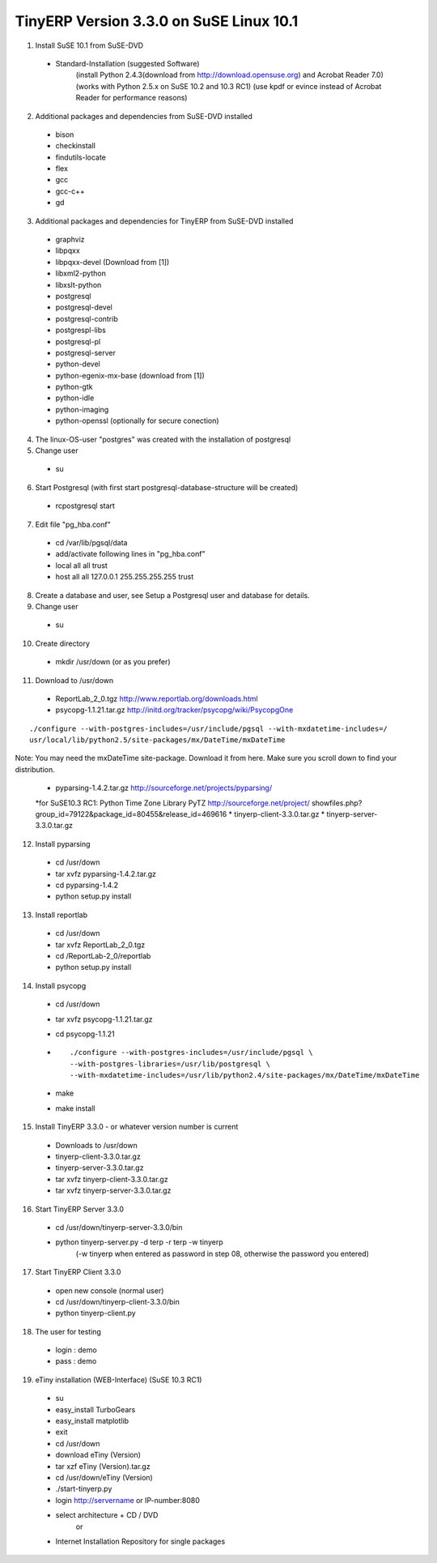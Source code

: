 
TinyERP Version 3.3.0 on SuSE Linux 10.1
""""""""""""""""""""""""""""""""""""""""

01. Install SuSE 10.1 from SuSE-DVD

   * Standard-Installation (suggested Software)
      (install Python 2.4.3(download from http://download.opensuse.org) and Acrobat Reader 7.0)
      (works with Python 2.5.x on SuSE 10.2 and 10.3 RC1)
      (use kpdf or evince instead of Acrobat Reader for performance reasons)

02. Additional packages and dependencies from SuSE-DVD installed

   * bison
   * checkinstall
   * findutils-locate
   * flex
   * gcc
   * gcc-c++
   * gd

03. Additional packages and dependencies for TinyERP from SuSE-DVD installed

   * graphviz
   * libpqxx
   * libpqxx-devel (Download from [1])
   * libxml2-python
   * libxslt-python
   * postgresql
   * postgresql-devel
   * postgresql-contrib
   * postgrespl-libs
   * postgresql-pl
   * postgresql-server
   * python-devel
   * python-egenix-mx-base (download from [1])
   * python-gtk
   * python-idle
   * python-imaging
   * python-openssl (optionally for secure conection)

04. The linux-OS-user "postgres" was created with the installation of postgresql

05. Change user

   * su

06. Start Postgresql (with first start postgresql-database-structure will be created)

   * rcpostgresql start

07. Edit file "pg_hba.conf"

   * cd /var/lib/pgsql/data
   * add/activate following lines in "pg_hba.conf"
   * local all all trust
   * host all all 127.0.0.1 255.255.255.255 trust

08. Create a database and user, see Setup a Postgresql user and database for details.

09. Change user

   * su

10. Create directory

   * mkdir /usr/down (or as you prefer)

11. Download to /usr/down

   * ReportLab_2_0.tgz http://www.reportlab.org/downloads.html
   * psycopg-1.1.21.tar.gz http://initd.org/tracker/psycopg/wiki/PsycopgOne

::

   ./configure --with-postgres-includes=/usr/include/pgsql --with-mxdatetime-includes=/
   usr/local/lib/python2.5/site-packages/mx/DateTime/mxDateTime

Note: You may need the mxDateTime site-package. Download it from here. Make sure you
scroll down to find your distribution.

   * pyparsing-1.4.2.tar.gz http://sourceforge.net/projects/pyparsing/
   *for SuSE10.3 RC1: Python Time Zone Library PyTZ http://sourceforge.net/project/
   showfiles.php?group_id=79122&package_id=80455&release_id=469616
   * tinyerp-client-3.3.0.tar.gz
   * tinyerp-server-3.3.0.tar.gz

12. Install pyparsing

   * cd /usr/down
   * tar xvfz pyparsing-1.4.2.tar.gz
   * cd pyparsing-1.4.2
   * python setup.py install

13. Install reportlab

   * cd /usr/down
   * tar xvfz ReportLab_2_0.tgz
   * cd /ReportLab-2_0/reportlab
   * python setup.py install

14. Install psycopg

   * cd /usr/down
   * tar xvfz psycopg-1.1.21.tar.gz
   * cd psycopg-1.1.21
   * ::

       ./configure --with-postgres-includes=/usr/include/pgsql \
       --with-postgres-libraries=/usr/lib/postgresql \
       --with-mxdatetime-includes=/usr/lib/python2.4/site-packages/mx/DateTime/mxDateTime
   * make
   * make install

15. Install TinyERP 3.3.0 - or whatever version number is current

   * Downloads to /usr/down
   * tinyerp-client-3.3.0.tar.gz
   * tinyerp-server-3.3.0.tar.gz
   * tar xvfz tinyerp-client-3.3.0.tar.gz
   * tar xvfz tinyerp-server-3.3.0.tar.gz

16. Start TinyERP Server 3.3.0

   * cd /usr/down/tinyerp-server-3.3.0/bin
   * python tinyerp-server.py -d terp -r terp -w tinyerp
      (-w tinyerp when entered as password in step 08, otherwise the password you
      entered)

17. Start TinyERP Client 3.3.0

   * open new console (normal user)
   * cd /usr/down/tinyerp-client-3.3.0/bin
   * python tinyerp-client.py

18. The user for testing

   * login : demo
   * pass : demo

19. eTiny installation (WEB-Interface) (SuSE 10.3 RC1)

   * su
   * easy_install TurboGears
   * easy_install matplotlib
   * exit
   * cd /usr/down
   * download eTiny (Version)
   * tar xzf eTiny (Version).tar.gz
   * cd /usr/down/eTiny (Version)
   * ./start-tinyerp.py
   * login http://servername or IP-number:8080

   * select architecture + CD / DVD
      or
   * Internet Installation Repository for single packages

